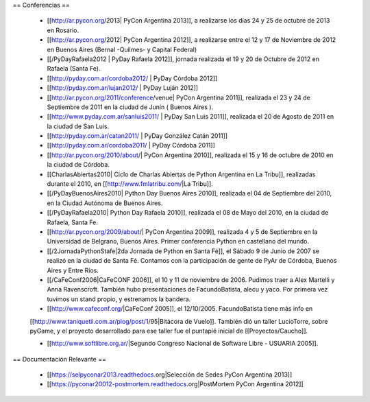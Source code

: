== Conferencias ==

 * [[http://ar.pycon.org/2013| PyCon Argentina 2013]], a realizarse los días 24 y 25 de octubre de 2013 en Rosario.

 * [[http://ar.pycon.org/2012| PyCon Argentina 2012]], a realizarse entre el 12 y 17 de Noviembre de 2012 en Buenos Aires (Bernal -Quilmes- y Capital Federal)
 
 * [[/PyDayRafaela2012 | PyDay Rafaela 2012]], jornada realizada el 19 y 20 de Octubre de 2012 en Rafaela (Santa Fe).

 * [[http://pyday.com.ar/cordoba2012/ | PyDay Córdoba 2012]]

 * [[http://pyday.com.ar/lujan2012/ | PyDay Luján 2012]]

 * [[http://ar.pycon.org/2011/conference/venue| PyCon Argentina 2011]], realizada el 23 y 24 de Septiembre de 2011 en la ciudad de Junín ( Buenos Aires ).

 * [[http://www.pyday.com.ar/sanluis2011/ | PyDay San Luis 2011]], realizada el 20 de Agosto de 2011 en la ciudad de San Luis.

 * [[http://pyday.com.ar/catan2011/ | PyDay González Catán 2011]]

 * [[http://pyday.com.ar/cordoba2011/ | PyDay Córdoba 2011]]

 * [[http://ar.pycon.org/2010/about/| PyCon Argentina 2010]], realizada el 15 y 16 de octubre de 2010 en la ciudad de Córdoba.

 * [[CharlasAbiertas2010| Ciclo de Charlas Abiertas de Python Argentina en La Tribu]], realizadas durante el 2010, en [[http://www.fmlatribu.com/|La Tribu]].

 * [[/PyDayBuenosAires2010| Python Day Buenos Aires 2010]], realizada el 04 de Septiembre del 2010, en la Ciudad Autónoma de Buenos Aires.

 * [[/PyDayRafaela2010| Python Day Rafaela 2010]], realizada el 08 de Mayo del 2010, en la ciudad de Rafaela, Santa Fe.

 * [[http://ar.pycon.org/2009/about/| PyCon Argentina 2009]], realizada 4 y 5 de Septiembre en la Universidad de Belgrano, Buenos Aires. Primer conferencia Python en castellano del mundo.

 * [[/2JornadaPythonStafe|2da Jornada de Python en Santa Fé]], el Sábado 9 de Junio de 2007 se realizó en la ciudad de Santa Fé. Contamos con la participación de gente de PyAr de Córdoba, Buenos Aires y Entre Ríos.
 
 * [[/CaFeConf2006|CaFeCONF 2006]], el 10 y 11 de noviembre de 2006. Pudimos traer a Alex Martelli y Anna Ravenscroft. También hubo presentaciones de FacundoBatista, alecu y yaco. Por primera vez tuvimos un stand propio, y estrenamos la bandera.

 * [[http://www.cafeconf.org/|CaFeConf 2005]], el 12/10/2005. FacundoBatista tiene más info en 
 [[http://www.taniquetil.com.ar/plog/post/1/95|Bitácora de Vuelo]]. También dió un taller LucioTorre, sobre pyGame,
 y el proyecto desarrollado para ese taller fue el puntapié inicial de [[Proyectos/Caucho]].

 * [[http://www.softlibre.org.ar/|Segundo Congreso Nacional de Software Libre - USUARIA 2005]].

== Documentación Relevante ==

 * [[https://selpyconar2013.readthedocs.org|Selección de Sedes PyCon Argentina 2013]]
 * [[https://pyconar20012-postmortem.readthedocs.org|PostMortem PyCon Argentina 2012]]
